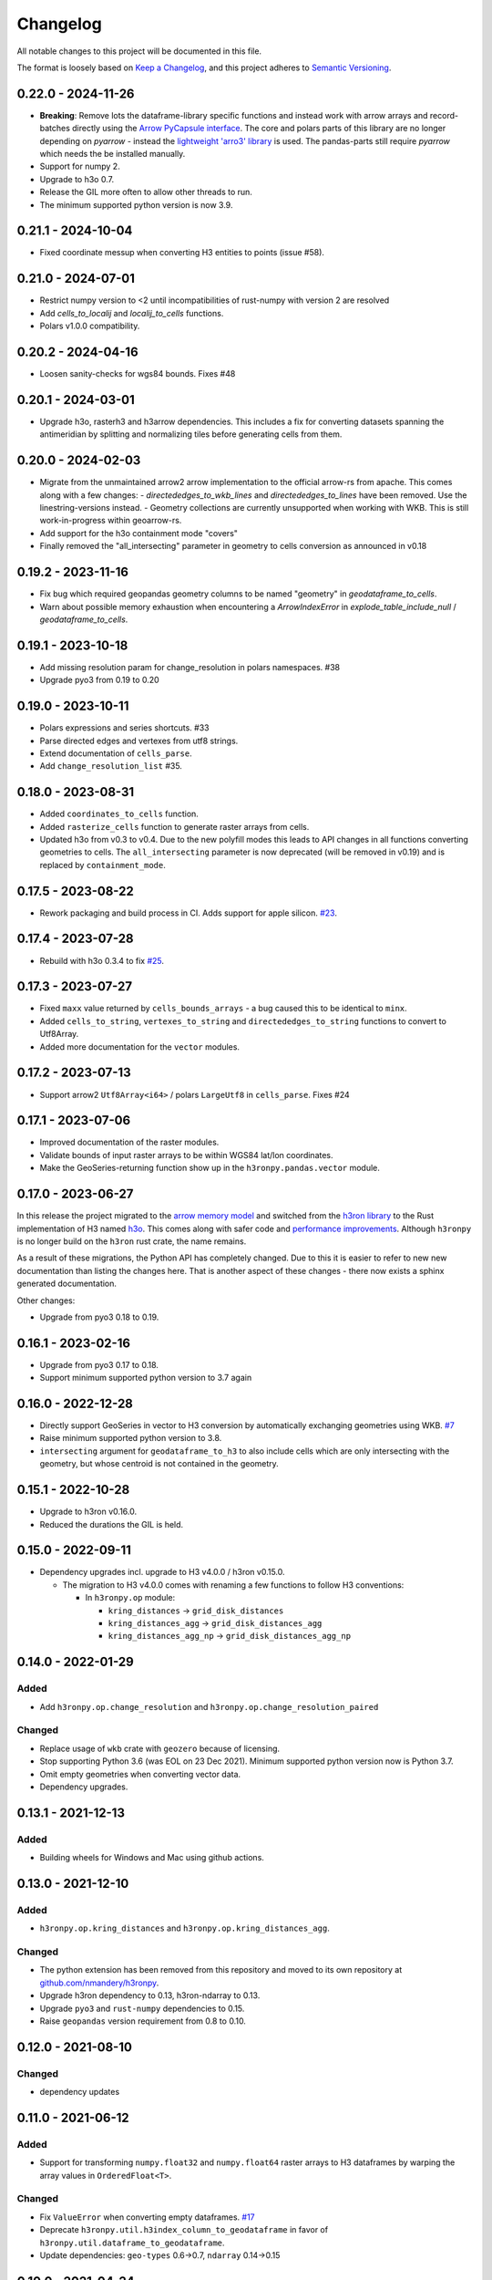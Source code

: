 Changelog
=========

All notable changes to this project will be documented in this file.

The format is loosely based on `Keep a
Changelog <https://keepachangelog.com/en/1.0.0/>`__, and this project
adheres to `Semantic
Versioning <https://semver.org/spec/v2.0.0.html>`__.


0.22.0 - 2024-11-26
-------------------

- **Breaking**: Remove lots the dataframe-library specific functions and instead work with arrow arrays and record-batches directly using the `Arrow PyCapsule interface <https://arrow.apache.org/docs/format/CDataInterface/PyCapsuleInterface.html>`_.
  The core and polars parts of this library are no longer depending on `pyarrow` - instead the `lightweight 'arro3' library <https://github.com/kylebarron/arro3>`_ is used. The pandas-parts still require `pyarrow` which needs the be installed manually.
- Support for numpy 2.
- Upgrade to h3o 0.7.
- Release the GIL more often to allow other threads to run.
- The minimum supported python version is now 3.9.

0.21.1 - 2024-10-04
-------------------

- Fixed coordinate messup when converting H3 entities to points (issue #58).

0.21.0 - 2024-07-01
-------------------

- Restrict numpy version to <2 until incompatibilities of rust-numpy with version 2 are resolved
- Add `cells_to_localij` and `localij_to_cells` functions.
- Polars v1.0.0 compatibility.

0.20.2 - 2024-04-16
-------------------

- Loosen sanity-checks for wgs84 bounds. Fixes #48

0.20.1 - 2024-03-01
-------------------

- Upgrade h3o, rasterh3 and h3arrow dependencies. This includes a fix for converting datasets spanning the antimeridian
  by splitting and normalizing tiles before generating cells from them.

0.20.0 - 2024-02-03
-------------------

- Migrate from the unmaintained arrow2 arrow implementation to the official arrow-rs from apache. This comes along
  with a few changes:
  - `directededges_to_wkb_lines` and `directededges_to_lines` have been removed. Use the linestring-versions instead.
  - Geometry collections are currently unsupported when working with WKB. This is still work-in-progress within geoarrow-rs.
- Add support for the h3o containment mode "covers"
- Finally removed the "all_intersecting" parameter in geometry to cells conversion as announced in v0.18

0.19.2 - 2023-11-16
-------------------

- Fix bug which required geopandas geometry columns to be named "geometry" in `geodataframe_to_cells`.
- Warn about possible memory exhaustion when encountering a `ArrowIndexError` in
  `explode_table_include_null` / `geodataframe_to_cells`.

0.19.1 - 2023-10-18
-------------------

- Add missing resolution param for change_resolution in polars namespaces. #38
- Upgrade pyo3 from 0.19 to 0.20

0.19.0 - 2023-10-11
-------------------

- Polars expressions and series shortcuts. #33
- Parse directed edges and vertexes from utf8 strings.
- Extend documentation of ``cells_parse``.
- Add ``change_resolution_list`` #35.

0.18.0 - 2023-08-31
-------------------

- Added ``coordinates_to_cells`` function.
- Added ``rasterize_cells`` function to generate raster arrays from cells.
- Updated h3o from v0.3 to v0.4. Due to the new polyfill modes this leads to API changes in all functions converting
  geometries to cells. The ``all_intersecting`` parameter is now deprecated (will be removed in v0.19) and is replaced
  by ``containment_mode``.

0.17.5 - 2023-08-22
-------------------

- Rework packaging and build process in CI. Adds support for apple silicon. `#23 <https://github.com/nmandery/h3ronpy/issues/23>`_.

0.17.4 - 2023-07-28
-------------------

- Rebuild with h3o 0.3.4 to fix `#25 <https://github.com/nmandery/h3ronpy/issues/25>`_.

0.17.3 - 2023-07-27
-------------------

- Fixed ``maxx`` value returned by ``cells_bounds_arrays`` - a bug caused this to be identical to ``minx``.
- Added ``cells_to_string``, ``vertexes_to_string`` and ``directededges_to_string`` functions to convert to Utf8Array.
- Added more documentation for the ``vector`` modules.

0.17.2 - 2023-07-13
-------------------

- Support arrow2 ``Utf8Array<i64>`` / polars ``LargeUtf8`` in ``cells_parse``. Fixes #24

0.17.1 - 2023-07-06
-------------------

- Improved documentation of the raster modules.
- Validate bounds of input raster arrays to be within WGS84 lat/lon coordinates.
- Make the GeoSeries-returning function show up in the ``h3ronpy.pandas.vector`` module.


0.17.0 - 2023-06-27
-------------------

In this release the project migrated to the `arrow memory model <https://arrow.apache.org/>`_ and switched
from the `h3ron library <https://github.com/nmandery/h3ron>`_ to the Rust implementation of H3 named `h3o <https://github.com/HydroniumLabs/h3o>`_.
This comes along with safer code and `performance improvements <https://github.com/nmandery/rasterh3/issues/1>`_. Although ``h3ronpy`` is no longer
build on the ``h3ron`` rust crate, the name remains.

As a result of these migrations, the Python API has completely changed. Due to this it is easier to refer to new
new documentation than listing the changes here. That is another aspect of these changes - there now exists a sphinx generated
documentation.

Other changes:

-  Upgrade from pyo3 0.18 to 0.19.

0.16.1 - 2023-02-16
-------------------

-  Upgrade from pyo3 0.17 to 0.18.
-  Support minimum supported python version to 3.7 again

0.16.0 - 2022-12-28
--------------------

-  Directly support GeoSeries in vector to H3 conversion by
   automatically exchanging geometries using WKB.
   `#7 <https://github.com/nmandery/h3ronpy/pull/7>`__
-  Raise minimum supported python version to 3.8.
-  ``intersecting`` argument for ``geodataframe_to_h3`` to also include
   cells which are only intersecting with the geometry, but whose
   centroid is not contained in the geometry.

0.15.1 - 2022-10-28
-------------------

-  Upgrade to h3ron v0.16.0.
-  Reduced the durations the GIL is held.

0.15.0 - 2022-09-11
-------------------

-  Dependency upgrades incl. upgrade to H3 v4.0.0 / h3ron v0.15.0.

   -  The migration to H3 v4.0.0 comes with renaming a few functions to
      follow H3 conventions:

      -  In ``h3ronpy.op`` module:

         -  ``kring_distances`` -> ``grid_disk_distances``
         -  ``kring_distances_agg`` -> ``grid_disk_distances_agg``
         -  ``kring_distances_agg_np`` -> ``grid_disk_distances_agg_np``

0.14.0 - 2022-01-29
-------------------

Added
~~~~~

-  Add ``h3ronpy.op.change_resolution`` and
   ``h3ronpy.op.change_resolution_paired``

Changed
~~~~~~~

-  Replace usage of ``wkb`` crate with ``geozero`` because of licensing.
-  Stop supporting Python 3.6 (was EOL on 23 Dec 2021). Minimum
   supported python version now is Python 3.7.
-  Omit empty geometries when converting vector data.
-  Dependency upgrades.

0.13.1 - 2021-12-13
-------------------

.. _added-1:

Added
~~~~~

-  Building wheels for Windows and Mac using github actions.

0.13.0 - 2021-12-10
-------------------

.. _added-2:

Added
~~~~~

-  ``h3ronpy.op.kring_distances`` and
   ``h3ronpy.op.kring_distances_agg``.

.. _changed-1:

Changed
~~~~~~~

-  The python extension has been removed from this repository and moved
   to its own repository at
   `github.com/nmandery/h3ronpy <https://github.com/nmandery/h3ronpy>`__.
-  Upgrade h3ron dependency to 0.13, h3ron-ndarray to 0.13.
-  Upgrade ``pyo3`` and ``rust-numpy`` dependencies to 0.15.
-  Raise ``geopandas`` version requirement from 0.8 to 0.10.

0.12.0 - 2021-08-10
-------------------

.. _changed-2:

Changed
~~~~~~~

-  dependency updates

0.11.0 - 2021-06-12
-------------------

.. _added-3:

Added
~~~~~

-  Support for transforming ``numpy.float32`` and ``numpy.float64``
   raster arrays to H3 dataframes by warping the array values in
   ``OrderedFloat<T>``.

.. _changed-3:

Changed
~~~~~~~

-  Fix ``ValueError`` when converting empty dataframes.
   `#17 <https://github.com/nmandery/h3ron/issues/17>`__
-  Deprecate ``h3ronpy.util.h3index_column_to_geodataframe`` in favor of
   ``h3ronpy.util.dataframe_to_geodataframe``.
-  Update dependencies: ``geo-types`` 0.6->0.7, ``ndarray`` 0.14->0.15


0.10.0 - 2021-04-24
-------------------

.. _added-4:

Added
~~~~~

-  Unittests for ``raster_to_dataframe`` and ``geodataframe_to_h3``
   using ``pytest``

.. _changed-4:

Changed
~~~~~~~

Removed
~~~~~~~

0.9.0 - 2021-04-11
------------------

.. _added-5:

Added
~~~~~

-  Integration with geopandas ``GeoDataFrame`` to convert the contained
   geometries to H3.
-  Update of ``maturin`` to 0.10.2

.. _changed-5:

Changed
~~~~~~~

-  Simplified API of raster integration.

Earlier versions
----------------

The changes done in earlier versions where not documented in this
changelog and can only be reconstructed from the commits in git.
